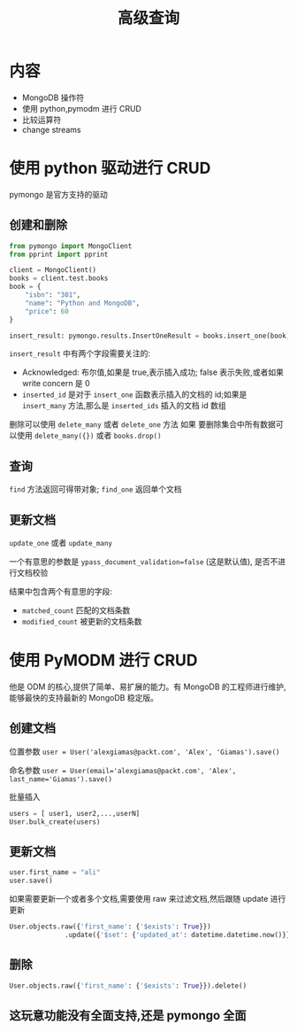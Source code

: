 #+title: 高级查询

* 内容

- MongoDB 操作符
- 使用 python,pymodm 进行 CRUD
- 比较运算符
- change streams

* 使用 python 驱动进行 CRUD

pymongo 是官方支持的驱动

** 创建和删除
#+begin_src python
  from pymongo import MongoClient
  from pprint import pprint

  client = MongoClient()
  books = client.test.books
  book = {
      "isbn": "301",
      "name": "Python and MongoDB",
      "price": 60
  }

  insert_result: pymongo.results.InsertOneResult = books.insert_one(book)
#+end_src

~insert_result~ 中有两个字段需要关注的:
- Acknowledged: 布尔值,如果是 true,表示插入成功; false 表示失败,或者如果 write concern 是 0
- =inserted_id= 是对于 ~insert_one~  函数表示插入的文档的 id;如果是 ~insert_many~ 方法,那么是 =inserted_ids= 插入的文档 id 数组

删除可以使用 ~delete_many~  或者 ~delete_one~ 方法
如果 要删除集合中所有数据可以使用 ~delete_many({})~  或者 ~books.drop()~

** 查询

~find~ 方法返回可得带对象; ~find_one~ 返回单个文档

** 更新文档

~update_one~ 或者 ~update_many~

一个有意思的参数是 ~ypass_document_validation=false~ (这是默认值), 是否不进行文档校验

结果中包含两个有意思的字段:
- =matched_count= 匹配的文档条数
- =modified_count= 被更新的文档条数

* 使用 PyMODM  进行 CRUD

他是 ODM 的核心,提供了简单、易扩展的能力。有 MongoDB 的工程师进行维护,能够最快的支持最新的 MongoDB 稳定版。

** 创建文档

位置参数
~user = User('alexgiamas@packt.com', 'Alex', 'Giamas').save()~

命名参数
~user = User(email='alexgiamas@packt.com', 'Alex', last_name='Giamas').save()~

批量插入
#+begin_src python
  users = [ user1, user2,...,userN]
  User.bulk_create(users)
#+end_src

** 更新文档

#+begin_src python
  user.first_name = "ali"
  user.save()
#+end_src

如果需要更新一个或者多个文档,需要使用 raw 来过滤文档,然后跟随 update 进行更新

#+begin_src python
  User.objects.raw({'first_name': {'$exists': True}})
                .update({'$set': {'updated_at': datetime.datetime.now()}})
#+end_src

** 删除
#+begin_src python
  User.objects.raw({'first_name': {'$exists': True}}).delete()
#+end_src

** 这玩意功能没有全面支持,还是 pymongo 全面
